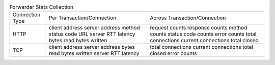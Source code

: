 .. table:: Forwarder Stats Collection

    ===============     ===========================     =============================
    Connection Type     Per Transaction/Connection      Across Transaction/Connection
    ---------------     ---------------------------     -----------------------------
    HTTP                client address                  request counts
                        server address                  response counts
                        method                          method counts
                        status code                     status code counts
                        URL                             error counts
                        server RTT                      total connections
                        latency                         current connections
                        bytes read                      total closed
                        bytes written
    ---------------     ---------------------------     -----------------------------
    TCP                 client address                  total connections
                        server address                  current connections
                        bytes read                      total closed
                        bytes written                   error counts
                        server RTT
                        latency
    ===============     ===========================     =============================

.. todo:: This tables doesn't render correctly

